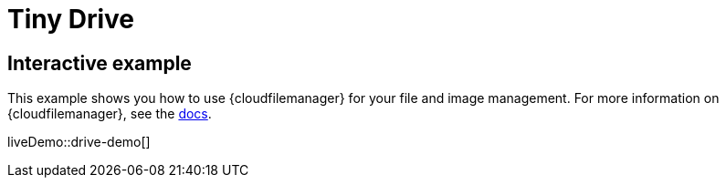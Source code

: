 = Tiny Drive
:description: Tiny Drive. A premium plugin to manage files & images.
:description_short: Tiny Drive
:keywords: tinydrive .net php relative_urls
:title_nav: Tiny Drive

== Interactive example

This example shows you how to use {cloudfilemanager} for your file and image management. For more information on {cloudfilemanager}, see the xref:tinydrive-introduction.adoc[docs].

liveDemo::drive-demo[]
